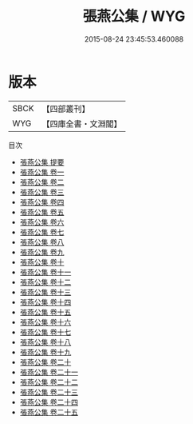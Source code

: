 #+TITLE: 張燕公集 / WYG
#+DATE: 2015-08-24 23:45:53.460088
* 版本
 |      SBCK|【四部叢刊】  |
 |       WYG|【四庫全書・文淵閣】|
目次
 - [[file:KR4c0009_000.txt::000-1a][張燕公集 提要]]
 - [[file:KR4c0009_001.txt::001-1a][張燕公集 卷一]]
 - [[file:KR4c0009_002.txt::002-1a][張燕公集 卷二]]
 - [[file:KR4c0009_003.txt::003-1a][張燕公集 卷三]]
 - [[file:KR4c0009_004.txt::004-1a][張燕公集 卷四]]
 - [[file:KR4c0009_005.txt::005-1a][張燕公集 卷五]]
 - [[file:KR4c0009_006.txt::006-1a][張燕公集 卷六]]
 - [[file:KR4c0009_007.txt::007-1a][張燕公集 卷七]]
 - [[file:KR4c0009_008.txt::008-1a][張燕公集 卷八]]
 - [[file:KR4c0009_009.txt::009-1a][張燕公集 卷九]]
 - [[file:KR4c0009_010.txt::010-1a][張燕公集 卷十]]
 - [[file:KR4c0009_011.txt::011-1a][張燕公集 卷十一]]
 - [[file:KR4c0009_012.txt::012-1a][張燕公集 卷十二]]
 - [[file:KR4c0009_013.txt::013-1a][張燕公集 卷十三]]
 - [[file:KR4c0009_014.txt::014-1a][張燕公集 卷十四]]
 - [[file:KR4c0009_015.txt::015-1a][張燕公集 卷十五]]
 - [[file:KR4c0009_016.txt::016-1a][張燕公集 卷十六]]
 - [[file:KR4c0009_017.txt::017-1a][張燕公集 卷十七]]
 - [[file:KR4c0009_018.txt::018-1a][張燕公集 卷十八]]
 - [[file:KR4c0009_019.txt::019-1a][張燕公集 卷十九]]
 - [[file:KR4c0009_020.txt::020-1a][張燕公集 卷二十]]
 - [[file:KR4c0009_021.txt::021-1a][張燕公集 卷二十一]]
 - [[file:KR4c0009_022.txt::022-1a][張燕公集 卷二十二]]
 - [[file:KR4c0009_023.txt::023-1a][張燕公集 卷二十三]]
 - [[file:KR4c0009_024.txt::024-1a][張燕公集 卷二十四]]
 - [[file:KR4c0009_025.txt::025-1a][張燕公集 卷二十五]]
